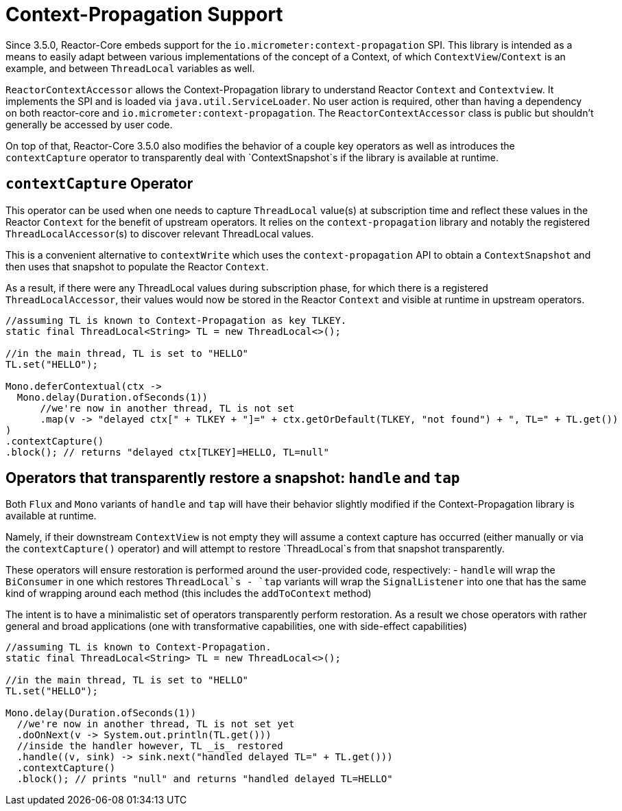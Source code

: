 [[context.propagation]]
= Context-Propagation Support

Since 3.5.0, Reactor-Core embeds support for the `io.micrometer:context-propagation` SPI.
This library is intended as a means to easily adapt between various implementations of the concept of a Context, of which
`ContextView`/`Context` is an example, and between `ThreadLocal` variables as well.

`ReactorContextAccessor` allows the Context-Propagation library to understand Reactor `Context` and `Contextview`.
It implements the SPI and is loaded via `java.util.ServiceLoader`.
No user action is required, other than having a dependency on both reactor-core and `io.micrometer:context-propagation`. The `ReactorContextAccessor` class is public but shouldn't generally be accessed by user code.

On top of that, Reactor-Core 3.5.0 also modifies the behavior of a couple key operators as well as introduces the `contextCapture` operator
to transparently deal with `ContextSnapshot`s if the library is available at runtime.

== `contextCapture` Operator
This operator can be used when one needs to capture `ThreadLocal` value(s) at subscription time and reflect these values in the Reactor `Context` for the benefit of upstream operators.
It relies on the `context-propagation` library and notably the registered `ThreadLocalAccessor`(s) to discover relevant ThreadLocal values.

This is a convenient alternative to `contextWrite` which uses the `context-propagation` API to obtain a `ContextSnapshot` and then uses that snapshot to populate the Reactor `Context`.

As a result, if there were any ThreadLocal values during subscription phase, for which there is a registered `ThreadLocalAccessor`, their values would now be stored in the Reactor `Context` and visible
at runtime in upstream operators.

====
[source,java]
----
//assuming TL is known to Context-Propagation as key TLKEY.
static final ThreadLocal<String> TL = new ThreadLocal<>();

//in the main thread, TL is set to "HELLO"
TL.set("HELLO");

Mono.deferContextual(ctx ->
  Mono.delay(Duration.ofSeconds(1))
      //we're now in another thread, TL is not set
      .map(v -> "delayed ctx[" + TLKEY + "]=" + ctx.getOrDefault(TLKEY, "not found") + ", TL=" + TL.get())
)
.contextCapture()
.block(); // returns "delayed ctx[TLKEY]=HELLO, TL=null"
----
====

== Operators that transparently restore a snapshot: `handle` and `tap`
Both `Flux` and `Mono` variants of `handle` and `tap` will have their behavior slightly modified
if the Context-Propagation library is available at runtime.

Namely, if their downstream `ContextView` is not empty they will assume a context capture has occurred
(either manually or via the `contextCapture()` operator) and will attempt to restore `ThreadLocal`s from
that snapshot transparently.

These operators will ensure restoration is performed around the user-provided code, respectively:
 - `handle` will wrap the `BiConsumer` in one which restores `ThreadLocal`s
 - `tap` variants will wrap the `SignalListener` into one that has the same kind of wrapping around each method (this includes the `addToContext` method)

The intent is to have a minimalistic set of operators transparently perform restoration.
As a result we chose operators with rather general and broad applications (one with transformative capabilities, one with side-effect capabilities)

====
[source,java]
----
//assuming TL is known to Context-Propagation.
static final ThreadLocal<String> TL = new ThreadLocal<>();

//in the main thread, TL is set to "HELLO"
TL.set("HELLO");

Mono.delay(Duration.ofSeconds(1))
  //we're now in another thread, TL is not set yet
  .doOnNext(v -> System.out.println(TL.get()))
  //inside the handler however, TL _is_ restored
  .handle((v, sink) -> sink.next("handled delayed TL=" + TL.get()))
  .contextCapture()
  .block(); // prints "null" and returns "handled delayed TL=HELLO"
----
====